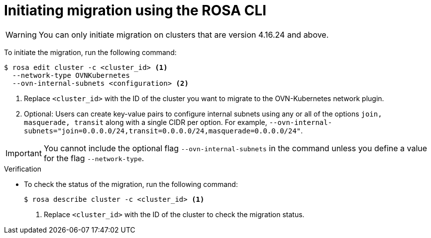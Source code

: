 // Module included in the following assemblies:
//networking/ovn_kubernetes_network_provider/migrate-from-openshift-sdn.adoc

:_mod-docs-content-type: PROCEDURE
[id="migrate-sdn-ovn-cli_{context}"]
= Initiating migration using the ROSA CLI

[WARNING]
====
You can only initiate migration on clusters that are version 4.16.24 and above.
====

To initiate the migration, run the following command:
[source,terminal]
----
$ rosa edit cluster -c <cluster_id> <1>
  --network-type OVNKubernetes
  --ovn-internal-subnets <configuration> <2>
----
<1> Replace `<cluster_id>` with the ID of the cluster you want to migrate to the OVN-Kubernetes network plugin.
<2> Optional: Users can create key-value pairs to configure internal subnets using any or all of the options `join, masquerade, transit` along with a single CIDR per option. For example, `--ovn-internal-subnets="join=0.0.0.0/24,transit=0.0.0.0/24,masquerade=0.0.0.0/24"`.

[IMPORTANT]
====
You cannot include the optional flag `--ovn-internal-subnets` in the command unless you define a value for the flag `--network-type`.
====

.Verification

* To check the status of the migration, run the following command:

+

[source,terminal]
----
$ rosa describe cluster -c <cluster_id> <1>
----
<1> Replace `<cluster_id>` with the ID of the cluster to check the migration status.